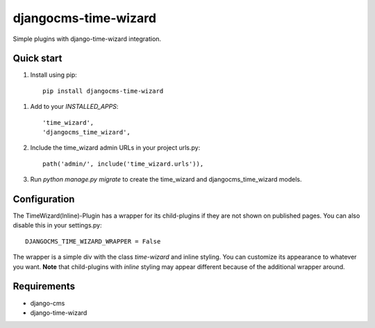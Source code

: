 =====================
djangocms-time-wizard
=====================

Simple plugins with django-time-wizard integration.

Quick start
===========

1. Install using pip::

    pip install djangocms-time-wizard

1. Add to your `INSTALLED_APPS`::

    'time_wizard',
    'djangocms_time_wizard',

2. Include the time_wizard admin URLs in your project urls.py::

    path('admin/', include('time_wizard.urls')),

3. Run `python manage.py migrate` to create the time_wizard and
   djangocms_time_wizard models.

Configuration
=============

The TimeWizard(Inline)-Plugin has a wrapper for its child-plugins if they are
not shown on published pages. You can also disable this in your settings.py::

    DJANGOCMS_TIME_WIZARD_WRAPPER = False

The wrapper is a simple div with the class `time-wizard` and inline styling.
You can customize its appearance to whatever you want. **Note** that
child-plugins with `inline` styling may appear different because of the
additional wrapper around.

Requirements
============

- django-cms
- django-time-wizard
